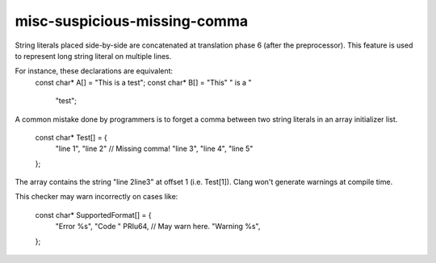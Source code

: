 .. title:: clang-tidy - misc-suspicious-missing-comma

misc-suspicious-missing-comma
=============================

String literals placed side-by-side are concatenated at translation phase 6
(after the preprocessor). This feature is used to represent long string
literal on multiple lines.

For instance, these declarations are equivalent:
  const char* A[] = "This is a test";
  const char* B[] = "This" " is a "
                    "test";

A common mistake done by programmers is to forget a comma between two string
literals in an array initializer list.

  const char* Test[] = {
    "line 1",
    "line 2"     // Missing comma!
    "line 3",
    "line 4",
    "line 5"
  };

The array contains the string "line 2line3" at offset 1 (i.e. Test[1]). Clang
won't generate warnings at compile time.

This checker may warn incorrectly on cases like:

  const char* SupportedFormat[] = {
    "Error %s",
    "Code " PRIu64,   // May warn here.
    "Warning %s",
  };
